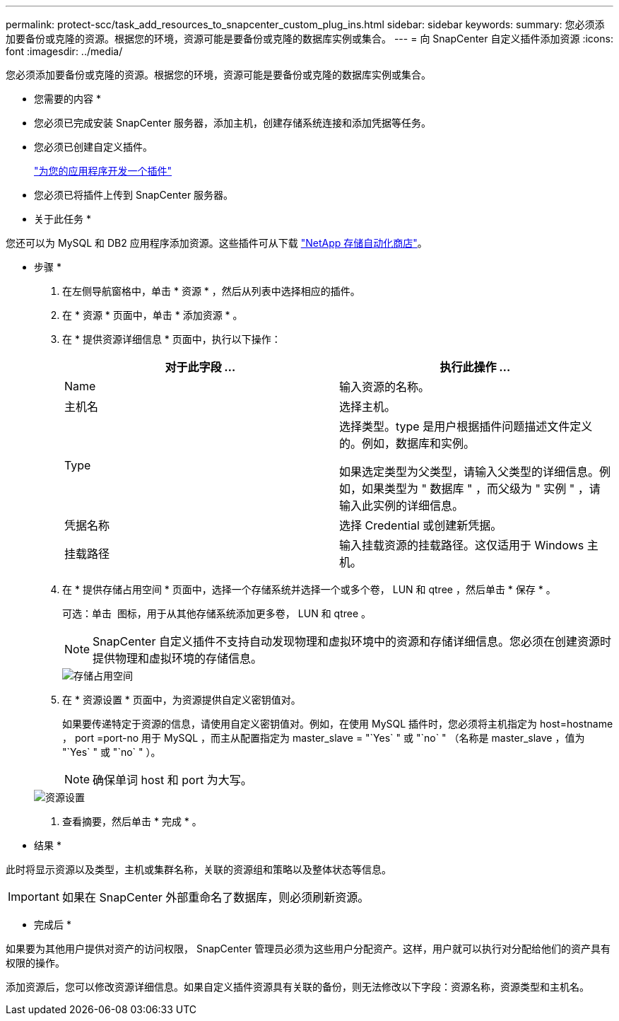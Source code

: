 ---
permalink: protect-scc/task_add_resources_to_snapcenter_custom_plug_ins.html 
sidebar: sidebar 
keywords:  
summary: 您必须添加要备份或克隆的资源。根据您的环境，资源可能是要备份或克隆的数据库实例或集合。 
---
= 向 SnapCenter 自定义插件添加资源
:icons: font
:imagesdir: ../media/


[role="lead"]
您必须添加要备份或克隆的资源。根据您的环境，资源可能是要备份或克隆的数据库实例或集合。

* 您需要的内容 *

* 您必须已完成安装 SnapCenter 服务器，添加主机，创建存储系统连接和添加凭据等任务。
* 您必须已创建自定义插件。
+
link:concept_develop_a_plug_in_for_your_application.html["为您的应用程序开发一个插件"]

* 您必须已将插件上传到 SnapCenter 服务器。


* 关于此任务 *

您还可以为 MySQL 和 DB2 应用程序添加资源。这些插件可从下载 https://automationstore.netapp.com/home.shtml["NetApp 存储自动化商店"]。

* 步骤 *

. 在左侧导航窗格中，单击 * 资源 * ，然后从列表中选择相应的插件。
. 在 * 资源 * 页面中，单击 * 添加资源 * 。
. 在 * 提供资源详细信息 * 页面中，执行以下操作：
+
|===
| 对于此字段 ... | 执行此操作 ... 


 a| 
Name
 a| 
输入资源的名称。



 a| 
主机名
 a| 
选择主机。



 a| 
Type
 a| 
选择类型。type 是用户根据插件问题描述文件定义的。例如，数据库和实例。

如果选定类型为父类型，请输入父类型的详细信息。例如，如果类型为 " 数据库 " ，而父级为 " 实例 " ，请输入此实例的详细信息。



 a| 
凭据名称
 a| 
选择 Credential 或创建新凭据。



 a| 
挂载路径
 a| 
输入挂载资源的挂载路径。这仅适用于 Windows 主机。

|===
. 在 * 提供存储占用空间 * 页面中，选择一个存储系统并选择一个或多个卷， LUN 和 qtree ，然后单击 * 保存 * 。
+
可选：单击 image:../media/add_policy_from_resourcegroup.gif[""] 图标，用于从其他存储系统添加更多卷， LUN 和 qtree 。

+

NOTE: SnapCenter 自定义插件不支持自动发现物理和虚拟环境中的资源和存储详细信息。您必须在创建资源时提供物理和虚拟环境的存储信息。

+
image::../media/storage_footprint.gif[存储占用空间]

. 在 * 资源设置 * 页面中，为资源提供自定义密钥值对。
+
如果要传递特定于资源的信息，请使用自定义密钥值对。例如，在使用 MySQL 插件时，您必须将主机指定为 host=hostname ， port =port-no 用于 MySQL ，而主从配置指定为 master_slave = "`Yes` " 或 "`no` " （名称是 master_slave ，值为 "`Yes` " 或 "`no` " ）。

+

NOTE: 确保单词 host 和 port 为大写。

+
image::../media/resource_settings.gif[资源设置]

. 查看摘要，然后单击 * 完成 * 。


* 结果 *

此时将显示资源以及类型，主机或集群名称，关联的资源组和策略以及整体状态等信息。


IMPORTANT: 如果在 SnapCenter 外部重命名了数据库，则必须刷新资源。

* 完成后 *

如果要为其他用户提供对资产的访问权限， SnapCenter 管理员必须为这些用户分配资产。这样，用户就可以执行对分配给他们的资产具有权限的操作。

添加资源后，您可以修改资源详细信息。如果自定义插件资源具有关联的备份，则无法修改以下字段：资源名称，资源类型和主机名。
